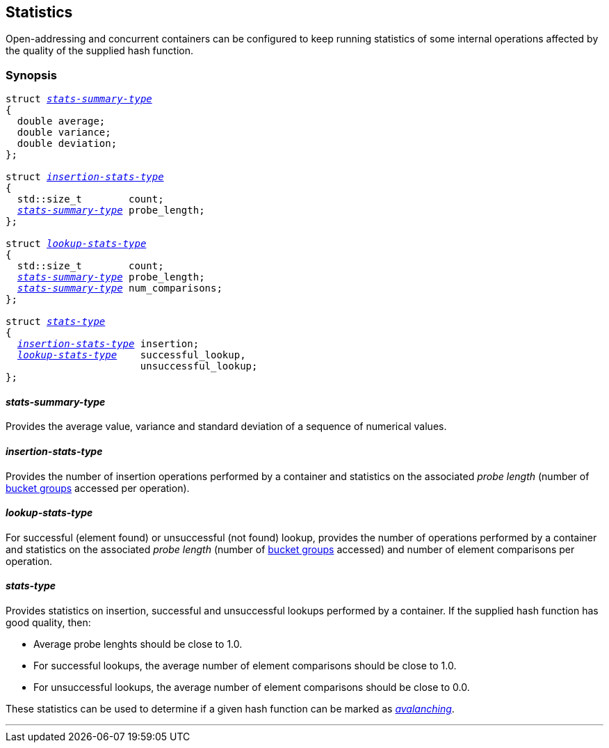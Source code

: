 [#stats]
== Statistics

:idprefix: stats_

Open-addressing and concurrent containers can be configured to keep running statistics
of some internal operations affected by the quality of the supplied hash function.

=== Synopsis

[listing,subs="+macros,+quotes"]
-----
struct xref:#stats_stats_summary_type[__stats-summary-type__]
{
  double average;
  double variance;
  double deviation;
};

struct xref:#stats_insertion_stats_type[__insertion-stats-type__]
{
  std::size_t        count;
  xref:#stats_stats_summary_type[__stats-summary-type__] probe_length;
};

struct xref:stats_lookup_stats_type[__lookup-stats-type__]
{
  std::size_t        count;
  xref:#stats_stats_summary_type[__stats-summary-type__] probe_length;
  xref:#stats_stats_summary_type[__stats-summary-type__] num_comparisons;
};

struct xref:reference/stats.adoc#stats_stats_type[__stats-type__]
{
  xref:#stats_insertion_stats_type[__insertion-stats-type__] insertion;
  xref:stats_lookup_stats_type[__lookup-stats-type__]    successful_lookup,
                       unsuccessful_lookup;
};
-----

==== __stats-summary-type__

Provides the average value, variance and standard deviation of a sequence of numerical values.

==== __insertion-stats-type__

Provides the number of insertion operations performed by a container and
statistics on the associated __probe length__ (number of
xref:structures.adoc#structures_open_addressing_containers[bucket groups] accessed per operation).

==== __lookup-stats-type__

For successful (element found) or unsuccessful (not found) lookup,
provides the number of operations performed by a container and
statistics on the associated __probe length__ (number of
xref:structures.adoc#structures_open_addressing_containers[bucket groups] accessed)
and number of element comparisons per operation.

==== __stats-type__

Provides statistics on insertion, successful and unsuccessful lookups performed by a container.
If the supplied hash function has good quality, then:

* Average probe lenghts should be close to 1.0.
* For successful lookups, the average number of element comparisons should be close to 1.0.
* For unsuccessful lookups, the average number of element comparisons should be close to 0.0.

These statistics can be used to determine if a given hash function
can be marked as 
link:../../../../../container_hash/doc/html/hash.html#ref_hash_is_avalanchinghash[__avalanching__].

---
